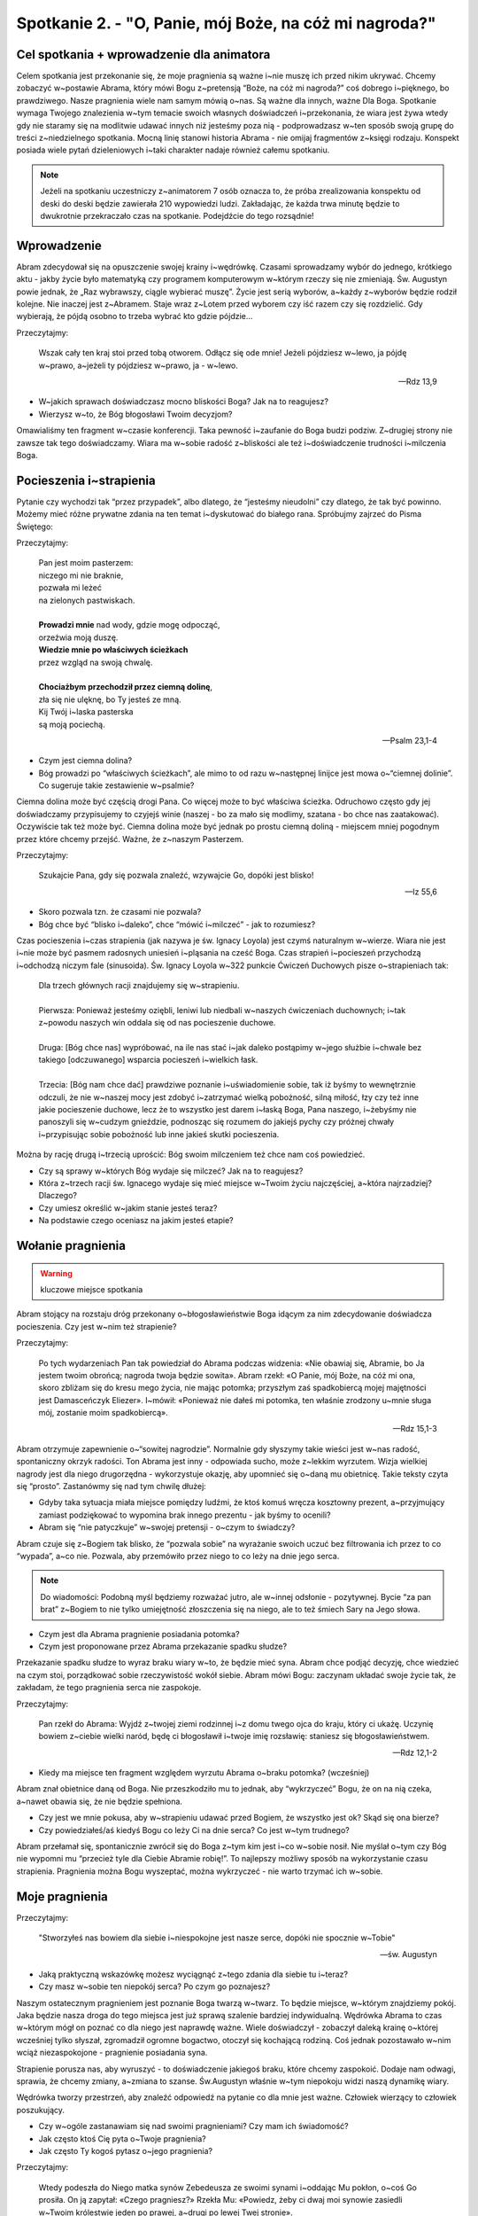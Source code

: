Spotkanie 2. - "O, Panie, mój Boże, na cóż mi nagroda?"
*******************************************************

Cel spotkania + wprowadzenie dla animatora
==========================================

Celem spotkania jest przekonanie się, że moje pragnienia są ważne i~nie muszę ich przed nikim ukrywać. Chcemy zobaczyć w~postawie Abrama, który mówi Bogu z~pretensją “Boże, na cóż mi nagroda?” coś dobrego i~pięknego, bo prawdziwego. Nasze pragnienia wiele nam samym mówią o~nas. Są ważne dla innych, ważne Dla Boga. Spotkanie wymaga Twojego znalezienia w~tym temacie swoich własnych doświadczeń i~przekonania, że wiara jest żywa wtedy gdy nie staramy się na modlitwie udawać innych niż jesteśmy poza nią - podprowadzasz w~ten sposób swoją grupę do treści z~niedzielnego spotkania. Mocną linię stanowi historia Abrama - nie omijaj fragmentów z~księgi rodzaju. Konspekt posiada wiele pytań dzieleniowych i~taki charakter nadaje również całemu spotkaniu.

.. note::  Jeżeli na spotkaniu uczestniczy z~animatorem 7 osób oznacza to, że próba zrealizowania konspektu od deski do deski będzie zawierała 210 wypowiedzi ludzi. Zakładając, że każda trwa minutę będzie to dwukrotnie przekraczało czas na spotkanie. Podejdźcie do tego rozsądnie!


Wprowadzenie
============

Abram zdecydował się na opuszczenie swojej krainy i~wędrówkę. Czasami sprowadzamy wybór do jednego, krótkiego aktu - jakby życie było matematyką czy programem komputerowym w~którym rzeczy się nie zmieniają. Św. Augustyn powie jednak, że „Raz wybrawszy, ciągle wybierać muszę”. Życie jest serią wyborów, a~każdy z~wyborów będzie rodził kolejne. Nie inaczej jest z~Abramem. Staje wraz z~Lotem przed wyborem czy iść razem czy się rozdzielić. Gdy wybierają, że pójdą osobno to trzeba wybrać kto gdzie pójdzie…

Przeczytajmy: 

    Wszak cały ten kraj stoi przed tobą otworem. Odłącz się ode mnie! Jeżeli pójdziesz w~lewo, ja pójdę w~prawo, a~jeżeli ty pójdziesz w~prawo, ja - w~lewo.

    -- Rdz 13,9

* W~jakich sprawach doświadczasz mocno bliskości Boga? Jak na to reagujesz?

* Wierzysz w~to, że Bóg błogosławi Twoim decyzjom? 

Omawialiśmy ten fragment w~czasie konferencji. Taka pewność i~zaufanie do Boga budzi podziw. Z~drugiej strony nie zawsze tak tego doświadczamy. Wiara ma w~sobie radość z~bliskości ale też i~doświadczenie trudności i~milczenia Boga.


Pocieszenia i~strapienia
========================

Pytanie czy wychodzi tak “przez przypadek”, albo dlatego, że “jesteśmy nieudolni” czy dlatego, że tak być powinno. Możemy mieć różne prywatne zdania na ten temat i~dyskutować do białego rana. Spróbujmy zajrzeć do Pisma Świętego:

Przeczytajmy:

   | Pan jest moim pasterzem:
   | niczego mi nie braknie,
   | pozwała mi leżeć
   | na zielonych pastwiskach.
   |
   | **Prowadzi mnie** nad wody, gdzie mogę odpocząć,
   | orzeźwia moją duszę.
   | **Wiedzie mnie po właściwych ścieżkach**
   | przez wzgląd na swoją chwalę.
   |
   | **Chociażbym przechodził przez ciemną dolinę**,
   | zła się nie ulęknę, bo Ty jesteś ze mną.
   | Kij Twój i~laska pasterska
   | są moją pociechą.

   -- Psalm 23,1-4

* Czym jest ciemna dolina?

* Bóg prowadzi po “właściwych ścieżkach”, ale mimo to od razu w~następnej linijce jest mowa o~“ciemnej dolinie”. Co sugeruje takie zestawienie w~psalmie?

Ciemna dolina może być częścią drogi Pana. Co więcej może to być właściwa ścieżka. Odruchowo często gdy jej doświadczamy przypisujemy to czyjejś winie (naszej - bo za mało się modlimy, szatana - bo chce nas zaatakować). Oczywiście tak też może być. Ciemna dolina może być jednak po prostu ciemną doliną - miejscem mniej pogodnym przez które chcemy przejść. Ważne, że z~naszym Pasterzem.

Przeczytajmy: 

    Szukajcie Pana, gdy się pozwala znaleźć, wzywajcie Go, dopóki jest blisko!

    -- Iz 55,6

* Skoro pozwala tzn. że czasami nie pozwala?

* Bóg chce być “blisko i~daleko”, chce “mówić i~milczeć” - jak to rozumiesz?

Czas pocieszenia i~czas strapienia (jak nazywa je św. Ignacy Loyola) jest czymś naturalnym w~wierze. Wiara nie jest i~nie może być pasmem radosnych uniesień i~pląsania na cześć Boga. Czas strapień i~pocieszeń przychodzą i~odchodzą niczym fale (sinusoida). Św. Ignacy Loyola w~322 punkcie Ćwiczeń Duchowych pisze o~strapieniach tak:

   | Dla trzech głównych racji znajdujemy się w~strapieniu.
   |
   | Pierwsza: Ponieważ jesteśmy oziębli, leniwi lub niedbali w~naszych ćwiczeniach duchownych; i~tak z~powodu naszych win oddala się od nas pocieszenie duchowe.
   |
   | Druga: [Bóg chce nas] wypróbować, na ile nas stać i~jak daleko postąpimy w~jego służbie i~chwale bez takiego [odczuwanego] wsparcia pocieszeń i~wielkich łask.
   |
   | Trzecia: [Bóg nam chce dać] prawdziwe poznanie i~uświadomienie sobie, tak iż byśmy to wewnętrznie odczuli, że nie w~naszej mocy jest zdobyć i~zatrzymać wielką pobożność, silną miłość, łzy czy też inne jakie pocieszenie duchowe, lecz że to wszystko jest darem i~łaską Boga, Pana naszego, i~żebyśmy nie panoszyli się w~cudzym gnieździe, podnosząc się rozumem do jakiejś pychy czy próżnej chwały i~przypisując sobie pobożność lub inne jakieś skutki pocieszenia.

Można by rację drugą i~trzecią uprościć: Bóg swoim milczeniem też chce nam coś powiedzieć.

* Czy są sprawy w~których Bóg wydaje się milczeć? Jak na to reagujesz?

* Która z~trzech racji św. Ignacego wydaje się mieć miejsce w~Twoim życiu najczęściej, a~która najrzadziej? Dlaczego?

* Czy umiesz określić w~jakim stanie jesteś teraz? 

* Na podstawie czego oceniasz na jakim jesteś etapie?


Wołanie pragnienia
==================

.. warning:: kluczowe miejsce spotkania

Abram stojący na rozstaju dróg przekonany o~błogosławieństwie Boga idącym za nim zdecydowanie doświadcza pocieszenia. Czy jest w~nim też strapienie?

Przeczytajmy: 

    Po tych wydarzeniach Pan tak powiedział do Abrama podczas widzenia: «Nie obawiaj się, Abramie, bo Ja jestem twoim obrońcą; nagroda twoja będzie sowita». Abram rzekł: «O Panie, mój Boże, na cóż mi ona, skoro zbliżam się do kresu mego życia, nie mając potomka; przyszłym zaś spadkobiercą mojej majętności jest Damasceńczyk Eliezer». I~mówił: «Ponieważ nie dałeś mi potomka, ten właśnie zrodzony u~mnie sługa mój, zostanie moim spadkobiercą».

    -- Rdz 15,1-3

Abram otrzymuje zapewnienie o~“sowitej nagrodzie”. Normalnie gdy słyszymy takie wieści jest w~nas radość, spontaniczny okrzyk radości. Ton Abrama jest inny - odpowiada sucho, może z~lekkim wyrzutem. Wizja wielkiej nagrody jest dla niego drugorzędna - wykorzystuje okazję, aby upomnieć się o~daną mu obietnicę. Takie teksty czyta się “prosto”. Zastanówmy się nad tym chwilę dłużej:

* Gdyby taka sytuacja miała miejsce pomiędzy ludźmi, że ktoś komuś wręcza kosztowny prezent, a~przyjmujący zamiast podziękować to wypomina brak innego prezentu - jak byśmy to ocenili?

* Abram się “nie patyczkuje” w~swojej pretensji - o~czym to świadczy?

Abram czuje się z~Bogiem tak blisko, że “pozwala sobie” na wyrażanie swoich uczuć bez filtrowania ich przez to co “wypada”, a~co nie. Pozwala, aby przemówiło przez niego to co leży na dnie jego serca.

.. note:: Do wiadomości: Podobną myśl będziemy rozważać jutro, ale w~innej odsłonie - pozytywnej. Bycie “za pan brat” z~Bogiem to nie tylko umiejętność złoszczenia się na niego, ale to też śmiech Sary na Jego słowa.

* Czym jest dla Abrama pragnienie posiadania potomka? 

* Czym jest proponowane przez Abrama przekazanie spadku słudze?

Przekazanie spadku słudze to wyraz braku wiary w~to, że będzie mieć syna. Abram chce podjąć decyzję, chce wiedzieć na czym stoi, porządkować sobie rzeczywistość wokół siebie. Abram mówi Bogu: zaczynam układać swoje życie tak, że zakładam, że tego pragnienia serca nie zaspokoje.

Przeczytajmy: 

    Pan rzekł do Abrama: Wyjdź z~twojej ziemi rodzinnej i~z domu twego ojca do kraju, który ci ukażę. Uczynię bowiem z~ciebie wielki naród, będę ci błogosławił i~twoje imię rozsławię: staniesz się błogosławieństwem.

    -- Rdz 12,1-2

* Kiedy ma miejsce ten fragment względem wyrzutu Abrama o~braku potomka? (wcześniej)

Abram znał obietnice daną od Boga. Nie przeszkodziło mu to jednak, aby “wykrzyczeć” Bogu, że on na nią czeka, a~nawet obawia się, że nie będzie spełniona.

* Czy jest we mnie pokusa, aby w~strapieniu udawać przed Bogiem, że wszystko jest ok? Skąd się ona bierze?

* Czy powiedziałeś/aś kiedyś Bogu co leży Ci na dnie serca? Co jest w~tym trudnego?

Abram przełamał się, spontanicznie zwrócił się do Boga z~tym kim jest i~co w~sobie nosił. Nie myślał o~tym czy Bóg nie wypomni mu “przecież tyle dla Ciebie Abramie robię!”. To najlepszy możliwy sposób na wykorzystanie czasu strapienia. Pragnienia można Bogu wyszeptać, można wykrzyczeć - nie warto trzymać ich w~sobie.


Moje pragnienia
===============

Przeczytajmy:

    "Stworzyłeś nas bowiem dla siebie i~niespokojne jest nasze serce, dopóki nie spocznie w~Tobie" 
    
    -- św. Augustyn

* Jaką praktyczną wskazówkę możesz wyciągnąć z~tego zdania dla siebie tu i~teraz?

* Czy masz w~sobie ten niepokój serca? Po czym go poznajesz?

Naszym ostatecznym pragnieniem jest poznanie Boga twarzą w~twarz. To będzie miejsce, w~którym znajdziemy pokój. Jaka będzie nasza droga do tego miejsca jest już sprawą szalenie bardziej indywidualną. Wędrówka Abrama to czas w~którym mógł on poznać co dla niego jest naprawdę ważne. Wiele doświadczył - zobaczył daleką krainę o~której wcześniej tylko słyszał, zgromadził ogromne bogactwo, otoczył się kochającą rodziną. Coś jednak pozostawało w~nim wciąż niezaspokojone - pragnienie posiadania syna.

Strapienie porusza nas, aby wyruszyć - to doświadczenie jakiegoś braku, które chcemy zaspokoić. Dodaje nam odwagi, sprawia, że chcemy zmiany, a~zmiana to szanse. Św.Augustyn właśnie w~tym niepokoju widzi naszą dynamikę wiary.

Wędrówka tworzy przestrzeń, aby znaleźć odpowiedź na pytanie co dla mnie jest ważne. Człowiek wierzący to człowiek poszukujący.

* Czy w~ogóle zastanawiam się nad swoimi pragnieniami? Czy mam ich świadomość?

* Jak często ktoś Cię pyta o~Twoje pragnienia?

* Jak często Ty kogoś pytasz o~jego pragnienia?

Przeczytajmy: 

    Wtedy podeszła do Niego matka synów Zebedeusza ze swoimi synami i~oddając Mu pokłon, o~coś Go prosiła. On ją zapytał: «Czego pragniesz?» Rzekła Mu: «Powiedz, żeby ci dwaj moi synowie zasiedli w~Twoim królestwie jeden po prawej, a~drugi po lewej Twej stronie».

    -- Mt 20,21-21

* O~co prosiła matka synów Zebedeusza?

* Jak myślisz czemu Ewangelista ujmuje to w~taki sposób?

Matka pytała o~rzeczy mało istotne. Jezus widzi, że tak naprawdę to nie o~to jej chodzi i~zadaje pytanie prosto z~mostu.

* Czym się różni “zachcianka” od pragnienia? 

* Jak radzisz sobie z~rozróżnianiem swoich pragnień od zachcianek?

Jezus widzi, że często nie wiemy, o~co pytać, więc sam wyciąga z~nas to, co leży w~głębi serca.

Przeczytajmy:

    Gdy Jezus ujrzał go leżącego i~poznał, że czeka już długi czas, rzekł do niego: «Czy chcesz stać się zdrowym?» Odpowiedział Mu chory: «Panie, nie mam człowieka, aby mnie wprowadził do sadzawki, gdy nastąpi poruszenie wody. Gdy ja sam już dochodzę, inny wchodzi przede mną».

    -- J 5,6-7

* Jaki jest zasadniczy problem tego człowieka?

* Dlaczego Jezus pyta go o~coś “oczywistego”?

* Czy ktoś sięgnął kiedyś do Twoich głębokich pragnień? Kto?

Twoje pragnienia są ważne. Są ważne dla Boga, są ważne dla Kościoła, powinny być ważne dla Ciebie i~Twoich bliskich. Żeby były jednak w~tych wszystkich przestrzeniach ważne musisz dać szansę je poznać. To oznacza, że sam/sama powinnaś je umieć nazwać.

.. note:: Animatorze to miejsce gdzie czekamy na Twoje świadectwo np. o~tym, że Kościół nie narzuca Ci w~jaki sposób w~nim posługujesz, ale słucha Twoich pragnień i~pozwala Ci rozeznawać zgodnie z~nimi oraz Twoimi talentami.

Zróbmy razem proste ćwiczenie indywidualnie. Weźmy kartkę i~podzielmy na 4 obszary: Bóg, Kościół, bliscy, ja sam. Wypiszmy własne pragnienia które są związane z~każdym z~tych obszarów. Postarajmy się, aby wszędzie było co najmniej jedno. Obiecuję, że nie będziemy się dzielili tym co napisaliśmy. 

* Czy udało Ci się wpisać pragnienie do każdego z~pól?

* Gdzie było Ci najprościej?

* Gdzie było Ci najtrudniej?

* Co Ci to ćwiczenie mówi na temat Twoich pragnień?

* Jeżeli chcesz - możesz się podzielić swoim pragnieniem z~grupą

Obietnica - nasza reakcja
=========================

Przeczytajmy: 

     Ale oto usłyszał słowa: «Nie on będzie twoim spadkobiercą, lecz ten po tobie dziedziczyć będzie, który od ciebie będzie pochodził». I~poleciwszy Abramowi wyjść z~namiotu, rzekł: «Spójrz na niebo i~policz gwiazdy, jeśli zdołasz to uczynić»; potem dodał: «Tak liczne będzie twoje potomstwo». Abram uwierzył i~Pan poczytał mu to za zasługę. Potem zaś rzekł do niego: «Ja jestem Pan, który ciebie wywiodłem z~Ur chaldejskiego, aby ci dać ten oto kraj na własność». A~na to Abram: «O Panie, mój Boże, jak będę mógł się upewnić, że otrzymam go na własność?»

    -- Rdz 15,4-8

* Jak Bóg zareagował na słowa Abrama? Co to dla Ciebie znaczy?

* Jak Abram zareagował na słowa Boga? Co to dla Ciebie znaczy?

Czytamy, że “Abram uwierzył”, ale chwilę później widzimy jego pytanie “Jak będę mógł się upewnić, że otrzymam go na własność”. Abram jest dalej sobą! Wierzy w~to, że będzie mieć syna, ale twardo chce wiedzieć co z~następną umową. Nie ma postawy “jakoś to będzie” albo “nie wiem o~co chodzi, ale idę”. Traktuje obietnicę Boga na serio więc chce wiedzieć co i~jak.

* Po czym poznajesz, że jesteś na drodze realizującej Twoje pragnienia?

* Czy masz doświadczenie takiego konkretnego stawiania Bogu pytań?

Zastosowanie
============

Dla wielu z~nas taka postawa stawiania Bogu pytań konkretnych, życiowych, pragmatycznych jest ciągle w~sferze jakiegoś “przełamywania się do nich”.  Może to tylko Abram, który jest “chłopem z~krwi i~kości” miał takie podejście, ale inne postacie biblijne już takiej odwagi nie miały?

Przeczytajmy: 

    Lecz anioł rzekł do Niej: «Nie bój się, Maryjo, znalazłaś bowiem łaskę u~Boga. Oto poczniesz i~porodzisz Syna, któremu nadasz imię Jezus. Będzie On wielki i~będzie nazwany Synem Najwyższego, a~Pan Bóg da Mu tron Jego praojca, Dawida. Będzie panował nad domem Jakuba na wieki, a~Jego panowaniu nie będzie końca». Na to Maryja rzekła do anioła: «**Jakże się to stanie, skoro nie znam męża**?» Anioł Jej odpowiedział: «Duch Święty zstąpi na Ciebie i~moc Najwyższego osłoni Cię. Dlatego też Święte, które się narodzi, będzie nazwane Synem Bożym.

    -- Łk 1,30-35

Niech te pytania “*O Panie, mój Boże, jak będę mógł się upewnić, że otrzymam go na własność?*” oraz “*Jakże się to stanie, skoro nie znam męża?*” zostaną nam w~sercu po tym spotkaniu. Niech nas inspirują.

Dwa zastosowania:

* Znajdź jedno pytanie tego typu, które chcsz Bogu zadać tu i~teraz

* Nazwij jeden moment w~swoim życiu gdzie tego pytania zabrakło

.. note:: Animatorze przygotuj się do tego, aby w~tym miejscu powiedzieć świadectwo o~tym. Może masz doświadczenie w~swoim życiu momentów w~którym szedłeś w~wierze “siłą bezwładności”. Autor tego konspektu kilka tygodni pytał Boga o~to czy ma przyjąć bycie ojcem chrzestnym i~nie słyszał odpowiedzi. Wszystko się zmieniło gdy zapytał Boga: “zakładając, że się zgodzę - jak mi pomożesz, aby to było na Twoją chwałę?”. 

Podsumowanie i~zastosowanie
===========================

Przeczytajmy:

    “Człowiek, który chce zrozumieć siebie do końca — nie wedle jakichś tylko doraźnych, częściowych, czasem powierzchownych, a~nawet pozornych kryteriów i~miar swojej własnej istoty — musi ze swoim niepokojem, niepewnością, a~także słabością i~grzesznością, ze swoim życiem i~śmiercią, przybliżyć się do Chrystusa. Musi niejako w~Niego wejść z~sobą samym, musi sobie „przyswoić”, zasymilować całą rzeczywistość Wcielenia i~Odkupienia, aby siebie odnaleźć. Jeśli dokona się w~człowieku ów dogłębny proces, wówczas owocuje on nie tylko uwielbieniem Boga, ale także głębokim zdumieniem nad sobą samym. Jakąż wartość musi mieć w~oczach Stwórcy człowiek, skoro zasłużył na takiego i~tak potężnego Odkupiciela.”

    Redemptor Hominis

Na modlitwie wieczornej będzie dzisiaj możliwość takiego zwrócenia się do Boga. Pomódlmy się za siebie nawzajem, abyśmy nie ukrywali swojego niepokoju, niepewności, słabości i~grzeszności lecz byśmy powiedzieli Jezusowi wprost o~naszych pragnieniach.

Zastosowaniem z~tego spotkania niech będzie wypisania sobie w~notatniku konkretnych pragnień.

Na zakończenie modlitwy animator czyta fragment:

    "Jestem bowiem świadomy zamiarów, jakie zamyślam co do was - wyrocznia Pana - zamiarów pełnych pokoju, a~nie zguby, by zapewnić wam przyszłość, jakiej oczekujecie. Będziecie Mnie wzywać, zanosząc do Mnie swe modlitwy, a~Ja was wysłucham. Będziecie Mnie szukać i~znajdziecie Mnie, albowiem będziecie Mnie szukać z~całego serca."

    -- Jr 29,11-13
